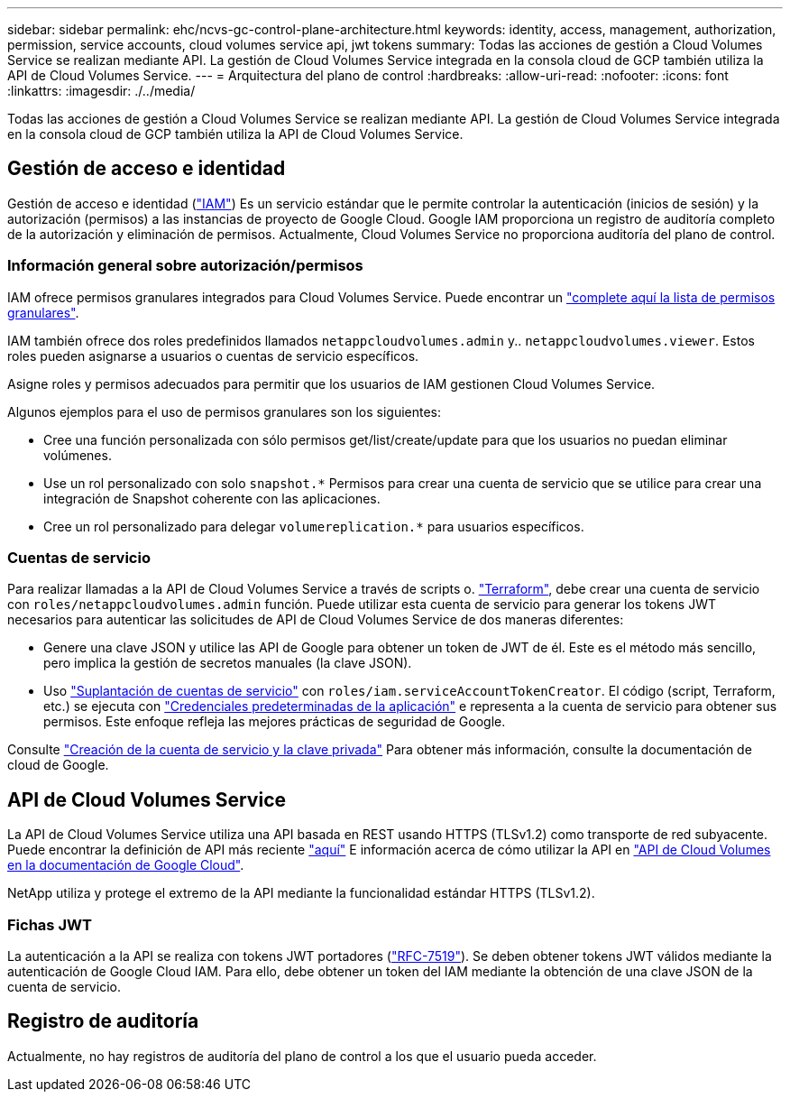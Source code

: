 ---
sidebar: sidebar 
permalink: ehc/ncvs-gc-control-plane-architecture.html 
keywords: identity, access, management, authorization, permission, service accounts, cloud volumes service api, jwt tokens 
summary: Todas las acciones de gestión a Cloud Volumes Service se realizan mediante API. La gestión de Cloud Volumes Service integrada en la consola cloud de GCP también utiliza la API de Cloud Volumes Service. 
---
= Arquitectura del plano de control
:hardbreaks:
:allow-uri-read: 
:nofooter: 
:icons: font
:linkattrs: 
:imagesdir: ./../media/


[role="lead"]
Todas las acciones de gestión a Cloud Volumes Service se realizan mediante API. La gestión de Cloud Volumes Service integrada en la consola cloud de GCP también utiliza la API de Cloud Volumes Service.



== Gestión de acceso e identidad

Gestión de acceso e identidad (https://cloud.google.com/iam/docs/overview["IAM"^]) Es un servicio estándar que le permite controlar la autenticación (inicios de sesión) y la autorización (permisos) a las instancias de proyecto de Google Cloud. Google IAM proporciona un registro de auditoría completo de la autorización y eliminación de permisos. Actualmente, Cloud Volumes Service no proporciona auditoría del plano de control.



=== Información general sobre autorización/permisos

IAM ofrece permisos granulares integrados para Cloud Volumes Service. Puede encontrar un https://cloud.google.com/architecture/partners/netapp-cloud-volumes/security-considerations?hl=en_US["complete aquí la lista de permisos granulares"^].

IAM también ofrece dos roles predefinidos llamados `netappcloudvolumes.admin` y.. `netappcloudvolumes.viewer`. Estos roles pueden asignarse a usuarios o cuentas de servicio específicos.

Asigne roles y permisos adecuados para permitir que los usuarios de IAM gestionen Cloud Volumes Service.

Algunos ejemplos para el uso de permisos granulares son los siguientes:

* Cree una función personalizada con sólo permisos get/list/create/update para que los usuarios no puedan eliminar volúmenes.
* Use un rol personalizado con solo `snapshot.*` Permisos para crear una cuenta de servicio que se utilice para crear una integración de Snapshot coherente con las aplicaciones.
* Cree un rol personalizado para delegar `volumereplication.*` para usuarios específicos.




=== Cuentas de servicio

Para realizar llamadas a la API de Cloud Volumes Service a través de scripts o. https://registry.terraform.io/providers/NetApp/netapp-gcp/latest/docs["Terraform"^], debe crear una cuenta de servicio con `roles/netappcloudvolumes.admin` función. Puede utilizar esta cuenta de servicio para generar los tokens JWT necesarios para autenticar las solicitudes de API de Cloud Volumes Service de dos maneras diferentes:

* Genere una clave JSON y utilice las API de Google para obtener un token de JWT de él. Este es el método más sencillo, pero implica la gestión de secretos manuales (la clave JSON).
* Uso https://cloud.google.com/iam/docs/impersonating-service-accounts["Suplantación de cuentas de servicio"^] con `roles/iam.serviceAccountTokenCreator`. El código (script, Terraform, etc.) se ejecuta con https://google.aip.dev/auth/4110["Credenciales predeterminadas de la aplicación"^] e representa a la cuenta de servicio para obtener sus permisos. Este enfoque refleja las mejores prácticas de seguridad de Google.


Consulte https://cloud.google.com/architecture/partners/netapp-cloud-volumes/api?hl=en_US["Creación de la cuenta de servicio y la clave privada"^] Para obtener más información, consulte la documentación de cloud de Google.



== API de Cloud Volumes Service

La API de Cloud Volumes Service utiliza una API basada en REST usando HTTPS (TLSv1.2) como transporte de red subyacente. Puede encontrar la definición de API más reciente https://cloudvolumesgcp-api.netapp.com/swagger.json["aquí"^] E información acerca de cómo utilizar la API en https://cloud.google.com/architecture/partners/netapp-cloud-volumes/api?hl=en_US["API de Cloud Volumes en la documentación de Google Cloud"^].

NetApp utiliza y protege el extremo de la API mediante la funcionalidad estándar HTTPS (TLSv1.2).



=== Fichas JWT

La autenticación a la API se realiza con tokens JWT portadores (https://datatracker.ietf.org/doc/html/rfc7519["RFC-7519"^]). Se deben obtener tokens JWT válidos mediante la autenticación de Google Cloud IAM. Para ello, debe obtener un token del IAM mediante la obtención de una clave JSON de la cuenta de servicio.



== Registro de auditoría

Actualmente, no hay registros de auditoría del plano de control a los que el usuario pueda acceder.
